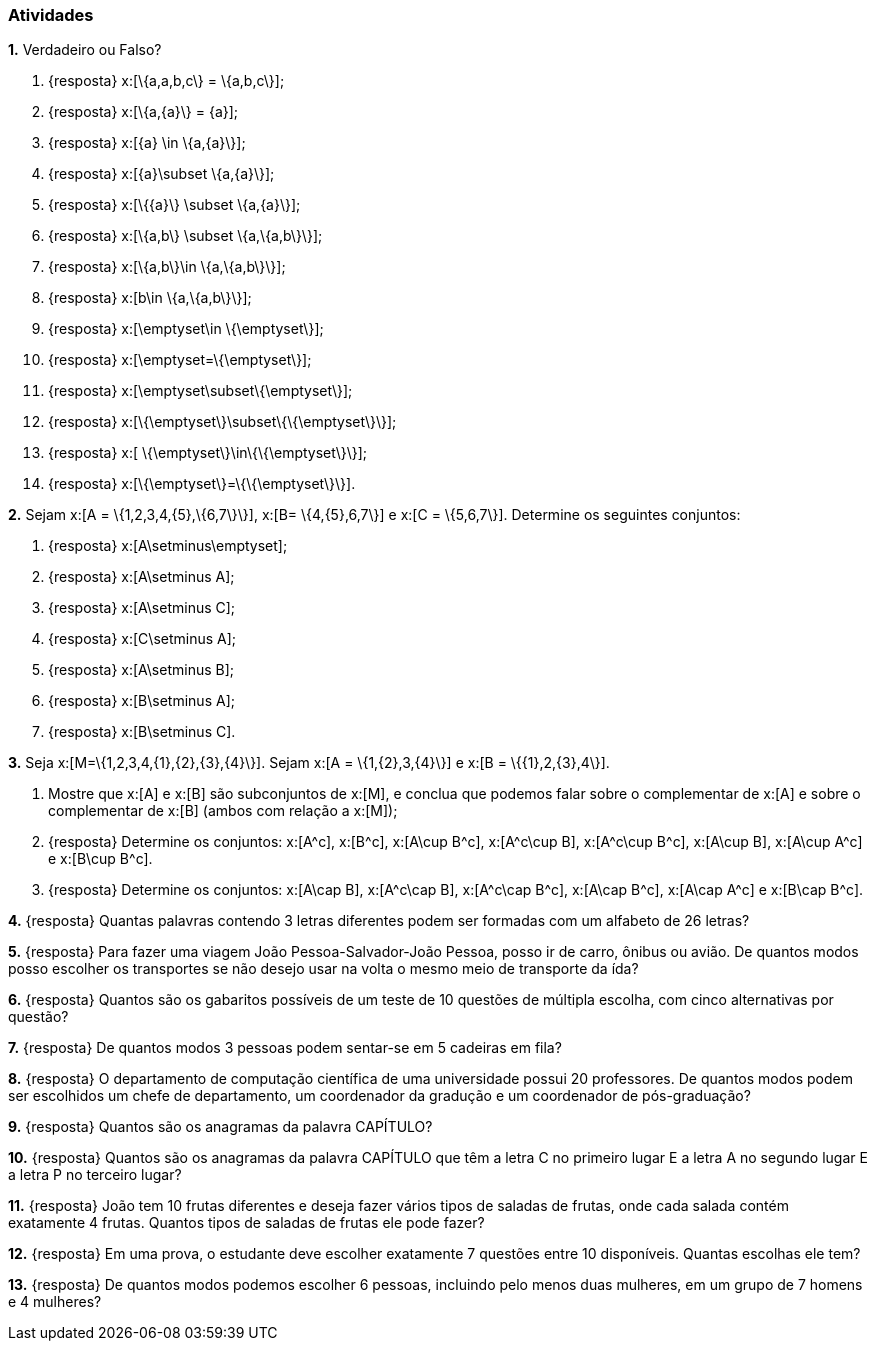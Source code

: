 === Atividades

*1.* Verdadeiro ou Falso?
--
a. {resposta} x:[\{a,a,b,c\} = \{a,b,c\}];

b. {resposta} x:[\{a,\{a\}\} = \{a\}];

c. {resposta} x:[\{a\} \in \{a,\{a\}\}];

d. {resposta} x:[\{a\}\subset \{a,\{a\}\}];

e. {resposta} x:[\{\{a\}\} \subset \{a,\{a\}\}];

f. {resposta} x:[\{a,b\} \subset \{a,\{a,b\}\}];

g. {resposta} x:[\{a,b\}\in \{a,\{a,b\}\}];

h. {resposta} x:[b\in \{a,\{a,b\}\}];

i. {resposta} x:[\emptyset\in \{\emptyset\}];

j. {resposta} x:[\emptyset=\{\emptyset\}];

l. {resposta} x:[\emptyset\subset\{\emptyset\}];

m. {resposta} x:[\{\emptyset\}\subset\{\{\emptyset\}\}];

n. {resposta} x:[ \{\emptyset\}\in\{\{\emptyset\}\}];

o. {resposta} x:[\{\emptyset\}=\{\{\emptyset\}\}].
--

*2.* Sejam x:[A = \{1,2,3,4,\{5\},\{6,7\}\}], x:[B= \{4,\{5\},6,7\}] e x:[C = \{5,6,7\}]. 
Determine os seguintes conjuntos:
--
a. {resposta} x:[A\setminus\emptyset];

b. {resposta} x:[A\setminus A];

c. {resposta} x:[A\setminus C];

d. {resposta} x:[C\setminus A];

e. {resposta} x:[A\setminus B];

f. {resposta} x:[B\setminus A];

g. {resposta} x:[B\setminus C].
--

*3.* Seja x:[M=\{1,2,3,4,\{1\},\{2\},\{3\},\{4\}\}]. Sejam x:[A = \{1,\{2\},3,\{4\}\}] e 
x:[B = \{\{1\},2,\{3\},4\}].
--
a. Mostre que x:[A] e x:[B] são subconjuntos de x:[M], e conclua que podemos falar sobre o complementar
de x:[A] e sobre o complementar de x:[B] (ambos com relação a x:[M]);

b. {resposta} Determine os conjuntos: x:[A^c], x:[B^c], x:[A\cup B^c], x:[A^c\cup B], x:[A^c\cup B^c], x:[A\cup B],
x:[A\cup A^c] e x:[B\cup B^c].

c. {resposta} Determine os conjuntos: x:[A\cap B], x:[A^c\cap B], x:[A^c\cap B^c], x:[A\cap B^c], x:[A\cap A^c] e x:[B\cap B^c].
--


*4.* {resposta}  Quantas palavras contendo 3 letras diferentes podem ser formadas com um alfabeto de 26 letras?


*5.* {resposta} Para fazer uma viagem João Pessoa-Salvador-João Pessoa, posso ir de carro, ônibus ou avião. 
De quantos modos posso escolher os transportes se não desejo usar na volta o mesmo meio
de transporte da ída?


*6.* {resposta} Quantos são os gabaritos possíveis de um teste de 10 questões de múltipla escolha, com cinco alternativas 
por questão?



*7.* {resposta} De quantos modos 3 pessoas podem sentar-se em 5 cadeiras em fila?



*8.* {resposta}  O departamento de computação científica de uma universidade possui 20 professores.
De quantos modos podem ser escolhidos um chefe de departamento, um coordenador da gradução
e um coordenador de pós-graduação?



*9.* {resposta} Quantos são os anagramas da palavra CAPÍTULO?



*10.* {resposta} Quantos são os anagramas da palavra CAPÍTULO que têm a letra C no primeiro lugar E a letra
A no segundo lugar E a letra P no terceiro lugar?



*11.* {resposta} João tem 10 frutas diferentes e deseja fazer vários tipos de saladas de frutas, onde cada salada
contém exatamente 4 frutas. Quantos tipos de saladas de frutas ele pode fazer?



*12.* {resposta} Em uma prova, o estudante deve escolher exatamente 7 questões entre 10 disponíveis. 
Quantas escolhas ele tem?




*13.* {resposta} De quantos modos podemos escolher 6 pessoas, incluindo pelo menos duas mulheres, em um grupo de 7
homens e 4 mulheres?



























